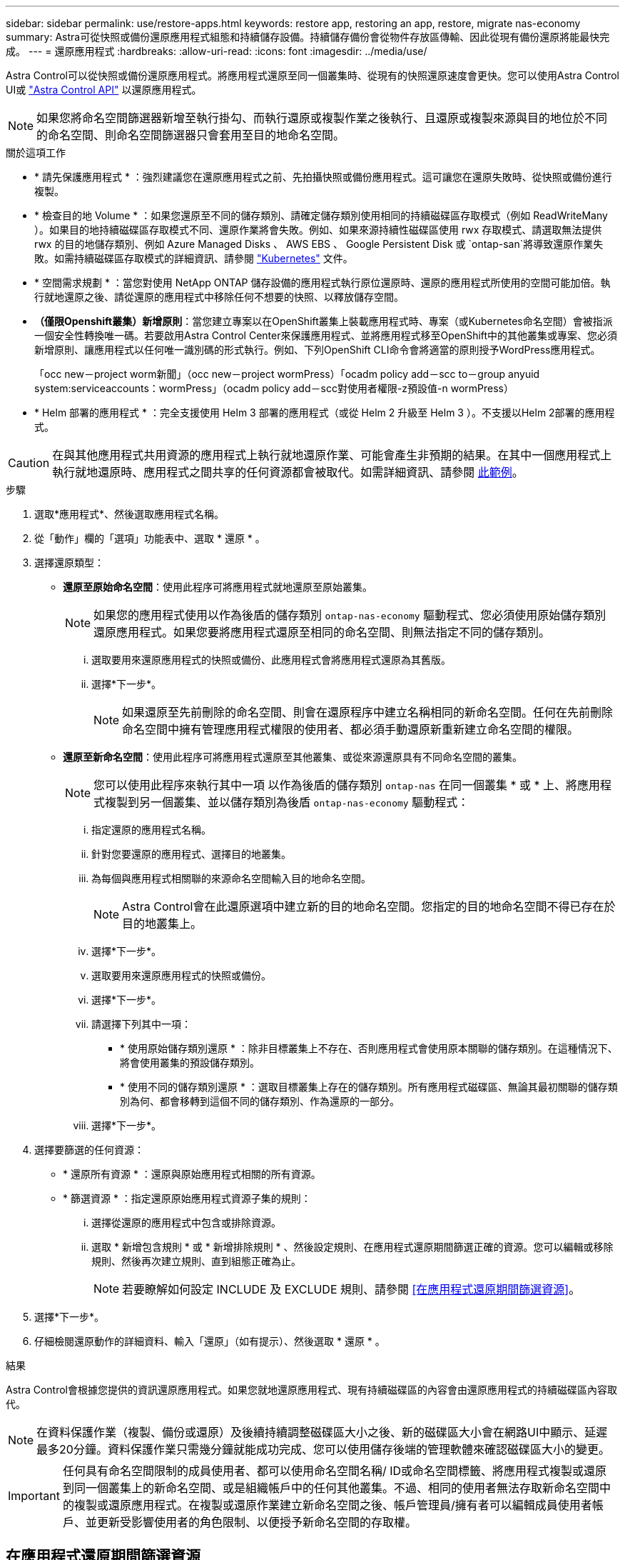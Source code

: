 ---
sidebar: sidebar 
permalink: use/restore-apps.html 
keywords: restore app, restoring an app, restore, migrate nas-economy 
summary: Astra可從快照或備份還原應用程式組態和持續儲存設備。持續儲存備份會從物件存放區傳輸、因此從現有備份還原將能最快完成。 
---
= 還原應用程式
:hardbreaks:
:allow-uri-read: 
:icons: font
:imagesdir: ../media/use/


[role="lead"]
Astra Control可以從快照或備份還原應用程式。將應用程式還原至同一個叢集時、從現有的快照還原速度會更快。您可以使用Astra Control UI或 https://docs.netapp.com/us-en/astra-automation/index.html["Astra Control API"^] 以還原應用程式。


NOTE: 如果您將命名空間篩選器新增至執行掛勾、而執行還原或複製作業之後執行、且還原或複製來源與目的地位於不同的命名空間、則命名空間篩選器只會套用至目的地命名空間。

.關於這項工作
* * 請先保護應用程式 * ：強烈建議您在還原應用程式之前、先拍攝快照或備份應用程式。這可讓您在還原失敗時、從快照或備份進行複製。
* * 檢查目的地 Volume * ：如果您還原至不同的儲存類別、請確定儲存類別使用相同的持續磁碟區存取模式（例如 ReadWriteMany ）。如果目的地持續磁碟區存取模式不同、還原作業將會失敗。例如、如果來源持續性磁碟區使用 rwx 存取模式、請選取無法提供 rwx 的目的地儲存類別、例如 Azure Managed Disks 、 AWS EBS 、 Google Persistent Disk 或 `ontap-san`將導致還原作業失敗。如需持續磁碟區存取模式的詳細資訊、請參閱 https://kubernetes.io/docs/concepts/storage/persistent-volumes/#access-modes["Kubernetes"^] 文件。
* * 空間需求規劃 * ：當您對使用 NetApp ONTAP 儲存設備的應用程式執行原位還原時、還原的應用程式所使用的空間可能加倍。執行就地還原之後、請從還原的應用程式中移除任何不想要的快照、以釋放儲存空間。
* *（僅限Openshift叢集）新增原則*：當您建立專案以在OpenShift叢集上裝載應用程式時、專案（或Kubernetes命名空間）會被指派一個安全性轉換唯一碼。若要啟用Astra Control Center來保護應用程式、並將應用程式移至OpenShift中的其他叢集或專案、您必須新增原則、讓應用程式以任何唯一識別碼的形式執行。例如、下列OpenShift CLI命令會將適當的原則授予WordPress應用程式。
+
「occ new－project worm新聞」（occ new－project wormPress）「ocadm policy add－scc to－group anyuid system:serviceaccounts：wormPress」（ocadm policy add－scc對使用者權限-z預設值-n wormPress）

* * Helm 部署的應用程式 * ：完全支援使用 Helm 3 部署的應用程式（或從 Helm 2 升級至 Helm 3 ）。不支援以Helm 2部署的應用程式。


[CAUTION]
====
在與其他應用程式共用資源的應用程式上執行就地還原作業、可能會產生非預期的結果。在其中一個應用程式上執行就地還原時、應用程式之間共享的任何資源都會被取代。如需詳細資訊、請參閱 <<應用程式與其他應用程式共用資源的就地還原複雜度,此範例>>。

====
.步驟
. 選取*應用程式*、然後選取應用程式名稱。
. 從「動作」欄的「選項」功能表中、選取 * 還原 * 。
. 選擇還原類型：
+
** *還原至原始命名空間*：使用此程序可將應用程式就地還原至原始叢集。
+

NOTE: 如果您的應用程式使用以作為後盾的儲存類別 `ontap-nas-economy` 驅動程式、您必須使用原始儲存類別還原應用程式。如果您要將應用程式還原至相同的命名空間、則無法指定不同的儲存類別。

+
... 選取要用來還原應用程式的快照或備份、此應用程式會將應用程式還原為其舊版。
... 選擇*下一步*。
+

NOTE: 如果還原至先前刪除的命名空間、則會在還原程序中建立名稱相同的新命名空間。任何在先前刪除命名空間中擁有管理應用程式權限的使用者、都必須手動還原新重新建立命名空間的權限。



** *還原至新命名空間*：使用此程序可將應用程式還原至其他叢集、或從來源還原具有不同命名空間的叢集。
+

NOTE: 您可以使用此程序來執行其中一項  以作為後盾的儲存類別 `ontap-nas` 在同一個叢集 * 或 * 上、將應用程式複製到另一個叢集、並以儲存類別為後盾 `ontap-nas-economy` 驅動程式：

+
... 指定還原的應用程式名稱。
... 針對您要還原的應用程式、選擇目的地叢集。
... 為每個與應用程式相關聯的來源命名空間輸入目的地命名空間。
+

NOTE: Astra Control會在此還原選項中建立新的目的地命名空間。您指定的目的地命名空間不得已存在於目的地叢集上。

... 選擇*下一步*。
... 選取要用來還原應用程式的快照或備份。
... 選擇*下一步*。
... 請選擇下列其中一項：
+
**** * 使用原始儲存類別還原 * ：除非目標叢集上不存在、否則應用程式會使用原本關聯的儲存類別。在這種情況下、將會使用叢集的預設儲存類別。
**** * 使用不同的儲存類別還原 * ：選取目標叢集上存在的儲存類別。所有應用程式磁碟區、無論其最初關聯的儲存類別為何、都會移轉到這個不同的儲存類別、作為還原的一部分。


... 選擇*下一步*。




. 選擇要篩選的任何資源：
+
** * 還原所有資源 * ：還原與原始應用程式相關的所有資源。
** * 篩選資源 * ：指定還原原始應用程式資源子集的規則：
+
... 選擇從還原的應用程式中包含或排除資源。
... 選取 * 新增包含規則 * 或 * 新增排除規則 * 、然後設定規則、在應用程式還原期間篩選正確的資源。您可以編輯或移除規則、然後再次建立規則、直到組態正確為止。
+

NOTE: 若要瞭解如何設定 INCLUDE 及 EXCLUDE 規則、請參閱 <<在應用程式還原期間篩選資源>>。





. 選擇*下一步*。
. 仔細檢閱還原動作的詳細資料、輸入「還原」（如有提示）、然後選取 * 還原 * 。


.結果
Astra Control會根據您提供的資訊還原應用程式。如果您就地還原應用程式、現有持續磁碟區的內容會由還原應用程式的持續磁碟區內容取代。


NOTE: 在資料保護作業（複製、備份或還原）及後續持續調整磁碟區大小之後、新的磁碟區大小會在網路UI中顯示、延遲最多20分鐘。資料保護作業只需幾分鐘就能成功完成、您可以使用儲存後端的管理軟體來確認磁碟區大小的變更。


IMPORTANT: 任何具有命名空間限制的成員使用者、都可以使用命名空間名稱/ ID或命名空間標籤、將應用程式複製或還原到同一個叢集上的新命名空間、或是組織帳戶中的任何其他叢集。不過、相同的使用者無法存取新命名空間中的複製或還原應用程式。在複製或還原作業建立新命名空間之後、帳戶管理員/擁有者可以編輯成員使用者帳戶、並更新受影響使用者的角色限制、以便授予新命名空間的存取權。



== 在應用程式還原期間篩選資源

您可以將篩選規則新增至 link:../use/restore-apps.html["還原"] 將指定要從還原的應用程式中包含或排除的現有應用程式資源的作業。您可以根據指定的命名空間、標籤或 GVK （ GroupVersionKind ）來包含或排除資源。

.深入瞭解納入和排除案例
[%collapsible]
====
* * 您選擇包含原始命名空間的 INCLUDE 規則（原地還原） * ：您在規則中定義的現有應用程式資源將會刪除、並由您用於還原的選定快照或備份中的資源取代。您未在「包括」規則中指定的任何資源將保持不變。
* * 您選擇包含新命名空間的 INCLUDE 規則 * ：使用該規則在還原的應用程式中選取所需的特定資源。您未在「包括」規則中指定的任何資源將不會包含在還原的應用程式中。
* * 您選擇具有原始命名空間的排除規則（就地還原） * ：您指定要排除的資源將不會還原、並保持不變。您未指定排除的資源將會從快照或備份還原。如果對應的 StateSetSet 是篩選資源的一部分、則持續磁碟區上的所有資料都會被刪除並重新建立。
* * 您選取含有新命名空間的排除規則 * ：使用規則選取您要從還原的應用程式中移除的特定資源。您未指定排除的資源將會從快照或備份還原。


====
規則可以是「包含」或「排除」類型。合併資源包容與排除的規則無法使用。

.步驟
. 在您選擇篩選資源並在「還原應用程式」精靈中選取「包含」或「排除」選項之後、請選取 * 新增「包括」規則 * 或 * 新增排除規則 * 。
+

NOTE: 您無法排除 Astra Control 自動包含的任何叢集範圍資源。

. 設定篩選規則：
+

NOTE: 您必須指定至少一個命名空間、標籤或 GVK 。請確保套用篩選規則後保留的任何資源、足以讓還原的應用程式保持正常狀態。

+
.. 選取規則的特定命名空間。如果您沒有進行選擇、篩選器將會使用所有命名空間。
+

NOTE: 如果您的應用程式原本包含多個命名空間、而您將其還原至新命名空間、則即使所有命名空間不包含資源、也會建立這些命名空間。

.. （選用）輸入資源名稱。
.. （選用） * 標籤選取器 * ：包含 A https://kubernetes.io/docs/concepts/overview/working-with-objects/labels/#label-selectors["標籤選取器"^] 新增至規則。標籤選取器僅用於篩選符合所選標籤的資源。
.. （選用）選取 * 使用設定為篩選資源 * 的 GVK （ GroupVersionKind ）、以取得其他篩選選項。
+

NOTE: 如果您使用的是 GVK 篩選器、則必須指定版本和種類。

+
... （選用） * 群組 * ：從下拉式清單中選取 Kubernetes API 群組。
... * 種類 * ：從下拉式清單中、選取要在篩選器中使用的 Kubernetes 資源類型的物件架構。
... * 版本 * ：選取 Kubernetes API 版本。




. 根據您的輸入項目來檢閱建立的規則。
. 選取*「Add*」。
+

TIP: 您可以根據需要建立任意數量的資源、包括和排除規則。這些規則會在您開始作業之前顯示在還原應用程式摘要中。





== 從 ONTAP NAS 經濟型儲存設備移轉至 ONTAP NAS 儲存設備

您可以使用 Astra Control link:../use/restore-apps.html["應用程式還原"] 或 link:../use/clone-apps.html["應用程式複製"^] 從以作為後盾的儲存類別移轉應用程式磁碟區的作業 `ontap-nas-economy`（允許有限的應用程式保護選項）、以作為後盾的儲存類別 `ontap-nas` 提供完整的 Astra Control 保護選項。複製或還原作業會移轉使用的 Qtree 型磁碟區 `ontap-nas-economy` 後端到標準磁碟區的備份 `ontap-nas`。Volume 、無論它們是否存在 `ontap-nas-economy` 僅備份或混合、將移轉至目標儲存類別。移轉完成後、保護選項不再受到限制。



== 應用程式與其他應用程式共用資源的就地還原複雜度

您可以在與其他應用程式共用資源的應用程式上執行就地還原作業、並產生非預期的結果。在其中一個應用程式上執行就地還原時、應用程式之間共享的任何資源都會被取代。

以下是使用 NetApp SnapMirror 複寫進行還原時、造成不必要情況的範例案例：

. 您可以定義應用程式 `app1` 使用命名空間 `ns1`。
. 您可以設定的複寫關係 `app1`。
. 您可以定義應用程式 `app2` （在同一個叢集上）使用命名空間 `ns1` 和 `ns2`。
. 您可以設定的複寫關係 `app2`。
. 您可以針對進行反轉複寫 `app2`。這會導致 `app1` 要停用的來源叢集上的應用程式。

